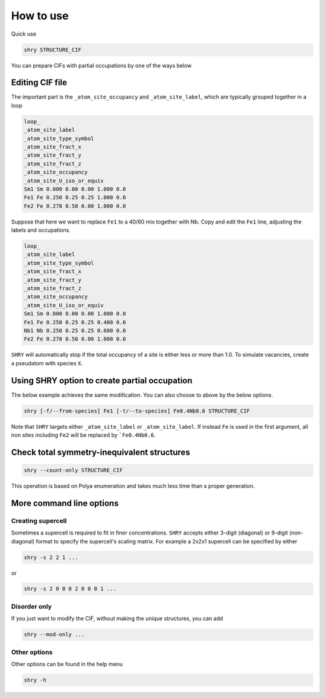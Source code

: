 How to use
==========

Quick use

.. code-block:: console

    shry STRUCTURE_CIF

You can prepare CIFs with partial occupations
by one of the ways below

---------------------------------------
Editing CIF file
---------------------------------------

The important part is the ``_atom_site_occupancy``
and ``_atom_site_label``, which are typically
grouped together in a loop

.. code-block::

    loop_
    _atom_site_label
    _atom_site_type_symbol
    _atom_site_fract_x
    _atom_site_fract_y
    _atom_site_fract_z
    _atom_site_occupancy
    _atom_site_U_iso_or_equiv
    Sm1 Sm 0.000 0.00 0.00 1.000 0.0
    Fe1 Fe 0.250 0.25 0.25 1.000 0.0
    Fe2 Fe 0.278 0.50 0.00 1.000 0.0

Suppose that here we want to replace ``Fe1``
to a 40/60 mix together with Nb.
Copy and edit the ``Fe1`` line, adjusting
the labels and occupations.

.. code-block::

    loop_
    _atom_site_label
    _atom_site_type_symbol
    _atom_site_fract_x
    _atom_site_fract_y
    _atom_site_fract_z
    _atom_site_occupancy
    _atom_site_U_iso_or_equiv
    Sm1 Sm 0.000 0.00 0.00 1.000 0.0
    Fe1 Fe 0.250 0.25 0.25 0.400 0.0
    Nb1 Nb 0.250 0.25 0.25 0.600 0.0
    Fe2 Fe 0.278 0.50 0.00 1.000 0.0

``SHRY`` will automatically stop if the total
occupancy of a site is either less or more than 1.0.
To simulate vacancies, create a pseudatom with species ``X``.

----------------------------------------------
Using SHRY option to create partial occupation
----------------------------------------------

The below example achieves the same modification.
You can also choose to above by the below options.

.. code-block::

    shry [-f/--from-species] Fe1 [-t/--to-species] Fe0.4Nb0.6 STRUCTURE_CIF

Note that ``SHRY`` targets either ``_atom_site_label`` or ``_atom_site_label``.
If instead ``Fe`` is used in the first argument,
all iron sites including ``Fe2`` will be replaced by ```Fe0.4Nb0.6``.

--------------------------------------------
Check total symmetry-inequivalent structures
--------------------------------------------

.. code-block:: console

    shry --count-only STRUCTURE_CIF

This operation is based on Polya enumeration
and takes much less time than a proper generation.

-------------------------
More command line options
-------------------------

^^^^^^^^^^^^^^^^^^
Creating supercell
^^^^^^^^^^^^^^^^^^

Sometimes a supercell is required to fit in finer concentrations.
``SHRY`` accepts either 3-digit (diagonal) or 9-digit (non-diagonal) format
to specify the supercell's scaling matrix.
For example a 2x2x1 supercell can be specified by either

.. code-block::

    shry -s 2 2 1 ...

or

.. code-block::

    shry -s 2 0 0 0 2 0 0 0 1 ...

^^^^^^^^^^^^^
Disorder only
^^^^^^^^^^^^^

If you just want to modify the CIF, without making the unique structures,
you can add

.. code-block::

    shry --mod-only ...

^^^^^^^^^^^^^
Other options
^^^^^^^^^^^^^

Other options can be found in the help menu

.. code-block::

    shry -h
